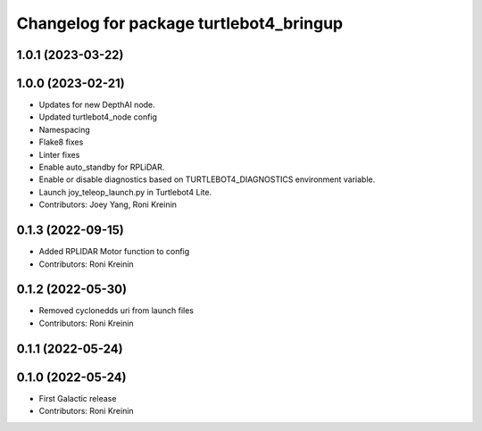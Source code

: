 ^^^^^^^^^^^^^^^^^^^^^^^^^^^^^^^^^^^^^^^^
Changelog for package turtlebot4_bringup
^^^^^^^^^^^^^^^^^^^^^^^^^^^^^^^^^^^^^^^^

1.0.1 (2023-03-22)
------------------

1.0.0 (2023-02-21)
------------------
* Updates for new DepthAI node.
* Updated turtlebot4_node config
* Namespacing
* Flake8 fixes
* Linter fixes
* Enable auto_standby for RPLiDAR.
* Enable or disable diagnostics based on TURTLEBOT4_DIAGNOSTICS environment variable.
* Launch joy_teleop_launch.py in Turtlebot4 Lite.
* Contributors: Joey Yang, Roni Kreinin

0.1.3 (2022-09-15)
------------------
* Added RPLIDAR Motor function to config
* Contributors: Roni Kreinin

0.1.2 (2022-05-30)
------------------
* Removed cyclonedds uri from launch files
* Contributors: Roni Kreinin

0.1.1 (2022-05-24)
------------------

0.1.0 (2022-05-24)
------------------
* First Galactic release
* Contributors: Roni Kreinin
